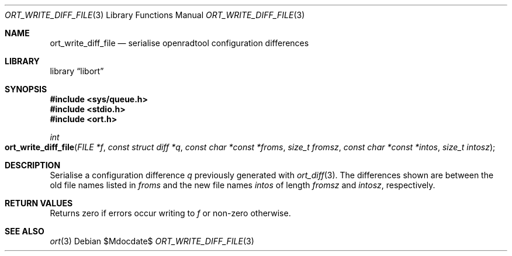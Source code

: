 .\"	$Id$
.\"
.\" Copyright (c) 2020 Kristaps Dzonsons <kristaps@bsd.lv>
.\"
.\" Permission to use, copy, modify, and distribute this software for any
.\" purpose with or without fee is hereby granted, provided that the above
.\" copyright notice and this permission notice appear in all copies.
.\"
.\" THE SOFTWARE IS PROVIDED "AS IS" AND THE AUTHOR DISCLAIMS ALL WARRANTIES
.\" WITH REGARD TO THIS SOFTWARE INCLUDING ALL IMPLIED WARRANTIES OF
.\" MERCHANTABILITY AND FITNESS. IN NO EVENT SHALL THE AUTHOR BE LIABLE FOR
.\" ANY SPECIAL, DIRECT, INDIRECT, OR CONSEQUENTIAL DAMAGES OR ANY DAMAGES
.\" WHATSOEVER RESULTING FROM LOSS OF USE, DATA OR PROFITS, WHETHER IN AN
.\" ACTION OF CONTRACT, NEGLIGENCE OR OTHER TORTIOUS ACTION, ARISING OUT OF
.\" OR IN CONNECTION WITH THE USE OR PERFORMANCE OF THIS SOFTWARE.
.\"
.Dd $Mdocdate$
.Dt ORT_WRITE_DIFF_FILE 3
.Os
.Sh NAME
.Nm ort_write_diff_file
.Nd serialise openradtool configuration differences
.Sh LIBRARY
.Lb libort
.Sh SYNOPSIS
.In sys/queue.h
.In stdio.h
.In ort.h
.Ft int
.Fo ort_write_diff_file
.Fa "FILE *f"
.Fa "const struct diff *q"
.Fa "const char *const *froms"
.Fa "size_t fromsz"
.Fa "const char *const *intos"
.Fa "size_t intosz"
.Fc
.Sh DESCRIPTION
Serialise a configuration difference
.Fa q
previously generated with
.Xr ort_diff 3 .
The differences shown are between the old file names listed in
.Fa froms
and the new file names
.Fa intos
of length
.Fa fromsz
and
.Fa intosz ,
respectively.
.\" The following requests should be uncommented and used where appropriate.
.\" .Sh CONTEXT
.\" For section 9 functions only.
.Sh RETURN VALUES
Returns zero if errors occur writing to
.Fa f
or non-zero otherwise.
.\" For sections 2, 3, and 9 function return values only.
.\" .Sh ENVIRONMENT
.\" For sections 1, 6, 7, and 8 only.
.\" .Sh FILES
.\" .Sh EXIT STATUS
.\" For sections 1, 6, and 8 only.
.\" .Sh EXAMPLES
.\" .Sh DIAGNOSTICS
.\" For sections 1, 4, 6, 7, 8, and 9 printf/stderr messages only.
.\" .Sh ERRORS
.\" For sections 2, 3, 4, and 9 errno settings only.
.Sh SEE ALSO
.Xr ort 3
.\" .Sh STANDARDS
.\" .Sh HISTORY
.\" .Sh AUTHORS
.\" .Sh CAVEATS
.\" .Sh BUGS
